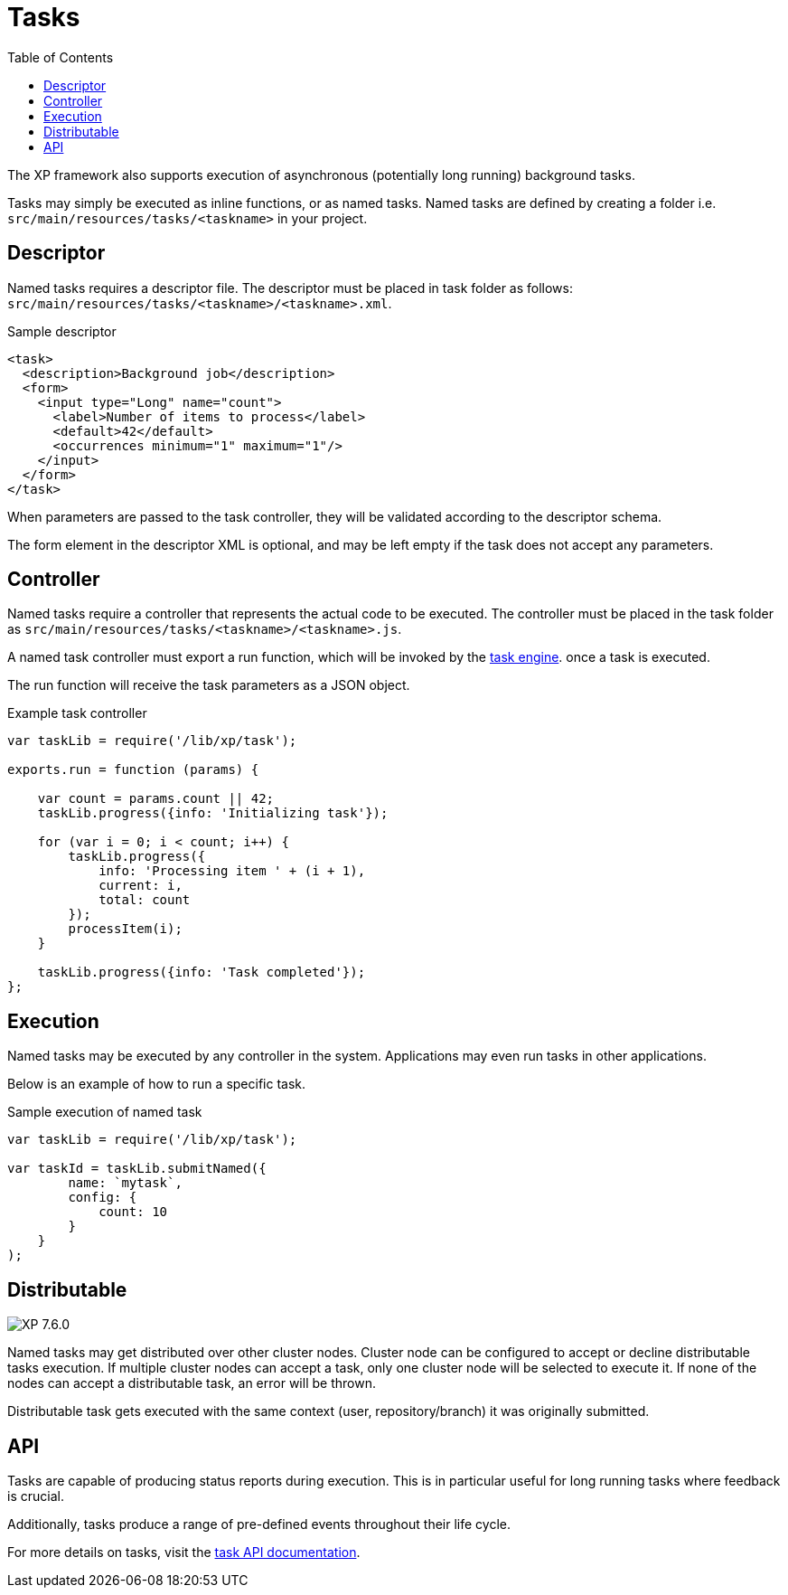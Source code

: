 = Tasks
:toc: right
:imagesdir: ../images

The XP framework also supports execution of asynchronous (potentially long running) background tasks.

Tasks may simply be executed as inline functions, or as named tasks. Named tasks are defined by creating a folder i.e. `src/main/resources/tasks/<taskname>` in your project.

== Descriptor
Named tasks requires a descriptor file.
The descriptor must be placed in task folder as follows: `src/main/resources/tasks/<taskname>/<taskname>.xml`.

.Sample descriptor
[source,xml]
----
<task>
  <description>Background job</description>
  <form>
    <input type="Long" name="count">
      <label>Number of items to process</label>
      <default>42</default>
      <occurrences minimum="1" maximum="1"/>
    </input>
  </form>
</task>
----

When parameters are passed to the task controller, they will be validated according to the descriptor schema.

The form element in the descriptor XML is optional, and may be left empty if the task does not accept any parameters.

== Controller

Named tasks require a controller that represents the actual code to be executed. The controller must be placed in the task folder as `src/main/resources/tasks/<taskname>/<taskname>.js`.

A named task controller must export a run function, which will be invoked by the <<../runtime/task-engine#,task engine>>. once a task is executed. 

The run function will receive the task parameters as a JSON object.

.Example task controller
[source,javascript]
----
var taskLib = require('/lib/xp/task');

exports.run = function (params) {

    var count = params.count || 42;
    taskLib.progress({info: 'Initializing task'});

    for (var i = 0; i < count; i++) {
        taskLib.progress({
            info: 'Processing item ' + (i + 1),
            current: i,
            total: count
        });
        processItem(i);
    }

    taskLib.progress({info: 'Task completed'});
};
----

== Execution

Named tasks may be executed by any controller in the system. Applications may even run tasks in other applications.

Below is an example of how to run a specific task.

.Sample execution of named task
[source,javascript]
----
var taskLib = require('/lib/xp/task');

var taskId = taskLib.submitNamed({
        name: `mytask`,
        config: {
            count: 10
        }
    }
);
----

== Distributable
image:xp-760.svg[XP 7.6.0,opts=inline]

Named tasks may get distributed over other cluster nodes.
Cluster node can be configured to accept or decline distributable tasks execution.
If multiple cluster nodes can accept a task, only one cluster node will be selected to execute it.
If none of the nodes can accept a distributable task, an error will be thrown.

Distributable task gets executed with the same context (user, repository/branch) it was originally submitted.


== API

Tasks are capable of producing status reports during execution. This is in particular useful for long running tasks where feedback is crucial.

Additionally, tasks produce a range of pre-defined events throughout their life cycle.

For more details on tasks, visit the <<../api/lib-task#, task API documentation>>.
